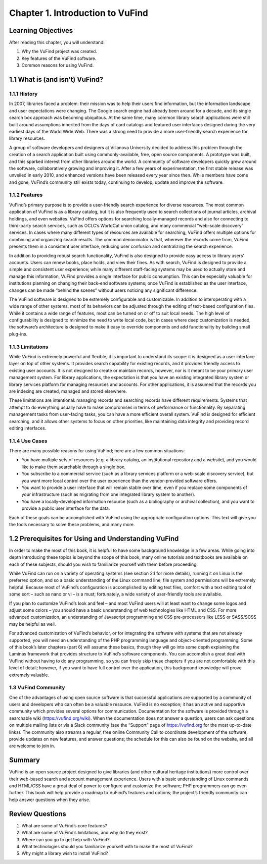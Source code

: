 #################################
Chapter 1. Introduction to VuFind
#################################

Learning Objectives
-------------------

After reading this chapter, you will understand:

1. Why the VuFind project was created.
2. Key features of the VuFind software.
3. Common reasons for using VuFind.

1.1 What is (and isn’t) VuFind?
--------------------------------

1.1.1 History
_____________

In 2007, libraries faced a problem: their mission was to help their users find information, but the information landscape and user expectations were changing. The Google search engine had already been around for a decade, and its single search box approach was becoming ubiquitous. At the same time, many common library search applications were still built around assumptions inherited from the days of card catalogs and featured user interfaces designed during the very earliest days of the World Wide Web. There was a strong need to provide a more user-friendly search experience for library resources.

A group of software developers and designers at Villanova University decided to address this problem through the creation of a search application built using commonly-available, free, open source components. A prototype was built, and this sparked interest from other libraries around the world. A community of software developers quickly grew around the software, collaboratively growing and improving it. After a few years of experimentation, the first stable release was unveiled in early 2010, and enhanced versions have been released every year since then. While members have come and gone, VuFind’s community still exists today, continuing to develop, update and improve the software.

1.1.2 Features
______________

VuFind’s primary purpose is to provide a user-friendly search experience for diverse resources. The most common application of VuFind is as a library catalog, but it is also frequently used to search collections of journal articles, archival holdings, and even websites. VuFind offers options for searching locally-managed records and also for connecting to third-party search services, such as OCLC’s WorldCat union catalog, and many commercial “web-scale discovery” services. In cases where many different types of resources are available for searching, VuFind offers multiple options for combining and organizing search results. The common denominator is that, wherever the records come from, VuFind presents them in a consistent user interface, reducing user confusion and centralizing the search experience.

In addition to providing robust search functionality, VuFind is also designed to provide easy access to library users’ accounts. Users can renew books, place holds, and view their fines. As with search, VuFind is designed to provide a simple and consistent user experience; while many different staff-facing systems may be used to actually store and manage this information, VuFind provides a single interface for public consumption. This can be especially valuable for institutions planning on changing their back-end software systems; once VuFind is established as the user interface, changes can be made “behind the scenes” without users noticing any significant difference.

The VuFind software is designed to be extremely configurable and customizable. In addition to interoperating with a wide range of other systems, most of its behaviors can be adjusted through the editing of text-based configuration files. While it contains a wide range of features, most can be turned on or off to suit local needs. The high level of configurability is designed to minimize the need to write local code, but in cases where deep customization is needed, the software’s architecture is designed to make it easy to override components and add functionality by building small plug-ins.

1.1.3 Limitations
_________________

While VuFind is extremely powerful and flexible, it is important to understand its scope: it is designed as a user interface layer on top of other systems. It provides search capability for existing records, and it provides friendly access to existing user accounts. It is not designed to create or maintain records, however, nor is it meant to be your primary user management system. For library applications, the expectation is that you have an existing integrated library system or library services platform for managing resources and accounts. For other applications, it is assumed that the records you are indexing are created, managed and stored elsewhere.

These limitations are intentional: managing records and searching records have different requirements. Systems that attempt to do everything usually have to make compromises in terms of performance or functionality. By separating management tasks from user-facing tasks, you can have a more efficient overall system. VuFind is designed for efficient searching, and it allows other systems to focus on other priorities, like maintaining data integrity and providing record editing interfaces.

1.1.4 Use Cases
_______________

There are many possible reasons for using VuFind; here are a few common situations:

•       You have multiple sets of resources (e.g. a library catalog, an institutional repository and a website), and you would like to make them searchable through a single box.
•       You subscribe to a commercial service (such as a library services platform or a web-scale discovery service), but you want more local control over the user experience than the vendor-provided software offers.
•       You want to provide a user interface that will remain stable over time, even if you replace some components of your infrastructure (such as migrating from one integrated library system to another).
•       You have a locally-developed information resource (such as a bibliography or archival collection), and you want to provide a public user interface for the data.

Each of these goals can be accomplished with VuFind using the appropriate configuration options. This text will give you the tools necessary to solve these problems, and many more.

1.2 Prerequisites for Using and Understanding VuFind
----------------------------------------------------

In order to make the most of this book, it is helpful to have some background knowledge in a few areas. While going into depth introducing these topics is beyond the scope of this book, many online tutorials and textbooks are available on each of these subjects, should you wish to familiarize yourself with them before proceeding. 

While VuFind can run on a variety of operating systems (see section 2.1 for more details), running it on Linux is the preferred option, and so a basic understanding of the Linux command line, file system and permissions will be extremely helpful. Because most of VuFind’s configuration is accomplished by editing text files, comfort with a text editing tool of some sort – such as nano or vi – is a must; fortunately, a wide variety of user-friendly tools are available.

If you plan to customize VuFind’s look and feel – and most VuFind users will at least want to change some logos and adjust some colors – you should have a basic understanding of web technologies like HTML and CSS. For more advanced customization, an understanding of Javascript programming and CSS pre-processors like LESS or SASS/SCSS may be helpful as well.

For advanced customization of VuFind’s behavior, or for integrating the software with systems that are not already supported, you will need an understanding of the PHP programming language and object-oriented programming. Some of this book’s later chapters (part 6) will assume these basics, though they will go into some depth explaining the Laminas framework that provides structure to VuFind’s software components. You can accomplish a great deal with VuFind without having to do any programming, so you can freely skip these chapters if you are not comfortable with this level of detail; however, if you want to have full control over the application, this background knowledge will prove extremely valuable.

1.3 VuFind Community
______________________

One of the advantages of using open source software is that successful applications are supported by a community of users and developers who can often be a valuable resource. VuFind is no exception; it has an active and supportive community which provides several options for communication. Documentation for the software is provided through a searchable wiki (https://vufind.org/wiki). When the documentation does not answer a question, users can ask questions on multiple mailing lists or via a Slack community (see the “Support” page of https://vufind.org for the most up-to-date links). The community also streams a regular, free online Community Call to coordinate development of the software, provide updates on new features, and answer questions; the schedule for this can also be found on the website, and all are welcome to join in.

Summary
-------

VuFind is an open source project designed to give libraries (and other cultural heritage institutions) more control over their web-based search and account management experience. Users with a basic understanding of Linux commands and HTML/CSS have a great deal of power to configure and customize the software; PHP programmers can go even further. This book will help provide a roadmap to VuFind’s features and options; the project’s friendly community can help answer questions when they arise.

Review Questions
----------------

1. What are some of VuFind’s core features?
2. What are some of VuFind’s limitations, and why do they exist?
3. Where can you go to get help with VuFind?
4. What technologies should you familiarize yourself with to make the most of VuFind?
5. Why might a library wish to install VuFind?

